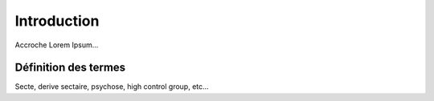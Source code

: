 Introduction
===================

Accroche
Lorem Ipsum...


.. _def_termes:

Définition des termes
------------------------

Secte, derive sectaire, psychose, high control group, etc...